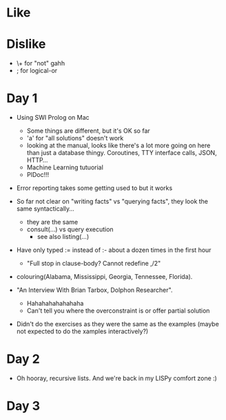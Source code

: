 * Like

* Dislike

- \+ for "not" gahh
- ; for logical-or

* Day 1

- Using SWI Prolog on Mac
  - Some things are different, but it's OK so far
  - 'a' for "all solutions" doesn't work
  - looking at the manual, looks like there's a lot more going on here
    than just a database thingy. Coroutines, TTY interface calls,
    JSON, HTTP...
  - Machine Learning tutuorial
  - PlDoc!!!

- Error reporting takes some getting used to but it works

- So far not clear on "writing facts" vs "querying facts", they look
  the same syntactically...
  - they are the same
  - consult(...) vs query execution
    - see also listing(...)

- Have only typed := instead of :- about a dozen times in the first hour
  - "Full stop in clause-body?  Cannot redefine ,/2"

- colouring(Alabama, Mississippi, Georgia, Tennessee, Florida).

- "An Interview With Brian Tarbox, Dolphon Researcher".
  - Hahahahahahahaha
  - Can't tell you where the overconstraint is or offer partial
    solution

- Didn't do the exercises as they were the same as the examples (maybe
  not expected to do the xamples interactively?)

* Day 2

- Oh hooray, recursive lists. And we're back in my LISPy comfort zone :)

* Day 3


